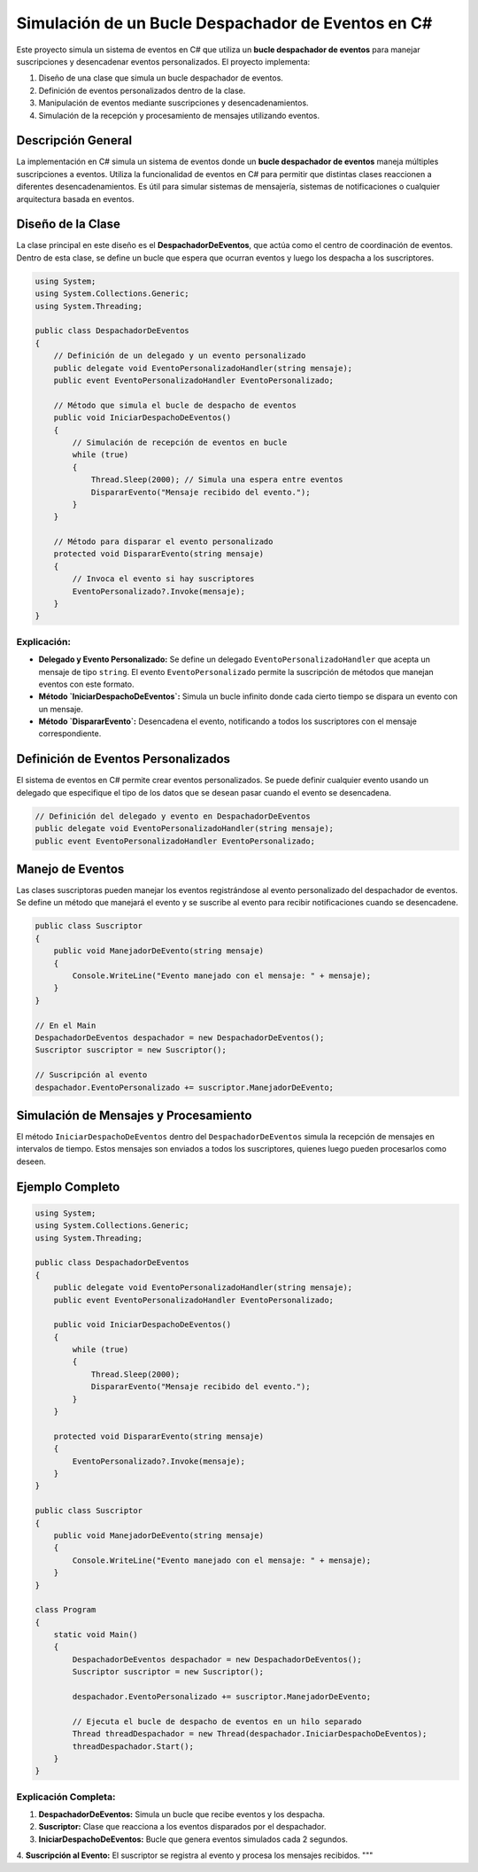 ======================================
Simulación de un Bucle Despachador de Eventos en C#
======================================

Este proyecto simula un sistema de eventos en C# que utiliza un **bucle despachador de eventos** para manejar suscripciones y desencadenar eventos personalizados. El proyecto implementa:

1. Diseño de una clase que simula un bucle despachador de eventos.
2. Definición de eventos personalizados dentro de la clase.
3. Manipulación de eventos mediante suscripciones y desencadenamientos.
4. Simulación de la recepción y procesamiento de mensajes utilizando eventos.

Descripción General
-------------------
La implementación en C# simula un sistema de eventos donde un **bucle despachador de eventos** maneja múltiples suscripciones a eventos. Utiliza la funcionalidad de eventos en C# para permitir que distintas clases reaccionen a diferentes desencadenamientos. Es útil para simular sistemas de mensajería, sistemas de notificaciones o cualquier arquitectura basada en eventos.

Diseño de la Clase
-------------------
La clase principal en este diseño es el **DespachadorDeEventos**, que actúa como el centro de coordinación de eventos. Dentro de esta clase, se define un bucle que espera que ocurran eventos y luego los despacha a los suscriptores. 

.. code-block:: csharp

    using System;
    using System.Collections.Generic;
    using System.Threading;

    public class DespachadorDeEventos
    {
        // Definición de un delegado y un evento personalizado
        public delegate void EventoPersonalizadoHandler(string mensaje);
        public event EventoPersonalizadoHandler EventoPersonalizado;

        // Método que simula el bucle de despacho de eventos
        public void IniciarDespachoDeEventos()
        {
            // Simulación de recepción de eventos en bucle
            while (true)
            {
                Thread.Sleep(2000); // Simula una espera entre eventos
                DispararEvento("Mensaje recibido del evento.");
            }
        }

        // Método para disparar el evento personalizado
        protected void DispararEvento(string mensaje)
        {
            // Invoca el evento si hay suscriptores
            EventoPersonalizado?.Invoke(mensaje);
        }
    }

Explicación:
~~~~~~~~~~~~
- **Delegado y Evento Personalizado:** Se define un delegado ``EventoPersonalizadoHandler`` que acepta un mensaje de tipo ``string``. El evento ``EventoPersonalizado`` permite la suscripción de métodos que manejan eventos con este formato.
- **Método `IniciarDespachoDeEventos`:** Simula un bucle infinito donde cada cierto tiempo se dispara un evento con un mensaje.
- **Método `DispararEvento`:** Desencadena el evento, notificando a todos los suscriptores con el mensaje correspondiente.

Definición de Eventos Personalizados
------------------------------------
El sistema de eventos en C# permite crear eventos personalizados. Se puede definir cualquier evento usando un delegado que especifique el tipo de los datos que se desean pasar cuando el evento se desencadena.

.. code-block:: csharp

    // Definición del delegado y evento en DespachadorDeEventos
    public delegate void EventoPersonalizadoHandler(string mensaje);
    public event EventoPersonalizadoHandler EventoPersonalizado;

Manejo de Eventos
-----------------
Las clases suscriptoras pueden manejar los eventos registrándose al evento personalizado del despachador de eventos. Se define un método que manejará el evento y se suscribe al evento para recibir notificaciones cuando se desencadene.

.. code-block:: csharp

    public class Suscriptor
    {
        public void ManejadorDeEvento(string mensaje)
        {
            Console.WriteLine("Evento manejado con el mensaje: " + mensaje);
        }
    }

    // En el Main
    DespachadorDeEventos despachador = new DespachadorDeEventos();
    Suscriptor suscriptor = new Suscriptor();

    // Suscripción al evento
    despachador.EventoPersonalizado += suscriptor.ManejadorDeEvento;

Simulación de Mensajes y Procesamiento
--------------------------------------
El método ``IniciarDespachoDeEventos`` dentro del ``DespachadorDeEventos`` simula la recepción de mensajes en intervalos de tiempo. Estos mensajes son enviados a todos los suscriptores, quienes luego pueden procesarlos como deseen.

Ejemplo Completo
----------------

.. code-block:: csharp

    using System;
    using System.Collections.Generic;
    using System.Threading;

    public class DespachadorDeEventos
    {
        public delegate void EventoPersonalizadoHandler(string mensaje);
        public event EventoPersonalizadoHandler EventoPersonalizado;

        public void IniciarDespachoDeEventos()
        {
            while (true)
            {
                Thread.Sleep(2000);
                DispararEvento("Mensaje recibido del evento.");
            }
        }

        protected void DispararEvento(string mensaje)
        {
            EventoPersonalizado?.Invoke(mensaje);
        }
    }

    public class Suscriptor
    {
        public void ManejadorDeEvento(string mensaje)
        {
            Console.WriteLine("Evento manejado con el mensaje: " + mensaje);
        }
    }

    class Program
    {
        static void Main()
        {
            DespachadorDeEventos despachador = new DespachadorDeEventos();
            Suscriptor suscriptor = new Suscriptor();

            despachador.EventoPersonalizado += suscriptor.ManejadorDeEvento;

            // Ejecuta el bucle de despacho de eventos en un hilo separado
            Thread threadDespachador = new Thread(despachador.IniciarDespachoDeEventos);
            threadDespachador.Start();
        }
    }

Explicación Completa:
~~~~~~~~~~~~~~~~~~~~~
1. **DespachadorDeEventos:** Simula un bucle que recibe eventos y los despacha.
2. **Suscriptor:** Clase que reacciona a los eventos disparados por el despachador.
3. **IniciarDespachoDeEventos:** Bucle que genera eventos simulados cada 2 segundos.
4. **Suscripción al Evento:** El suscriptor se registra al evento y procesa los mensajes recibidos.
"""
